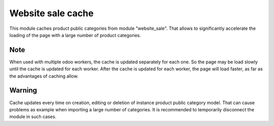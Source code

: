 Website sale cache
=================

This module caches product public categories from module "website_sale". 
That allows to significantly accelerate the loading of the page with a large number of product categories.


Note
----
When used with multiple odoo workers, the cache is updated separately for each one. So the page may be load slowly until the cache is updated for each worker. After the cache is updated for each worker, the page will load faster, as far as the advantages of caching allow.

Warning
----
Cache updates every time on creation, editing or deletion of instance product public category model. That can cause problems as example when importing a large number of categories. It is recommended to temporarily disconnect the module in such cases.

